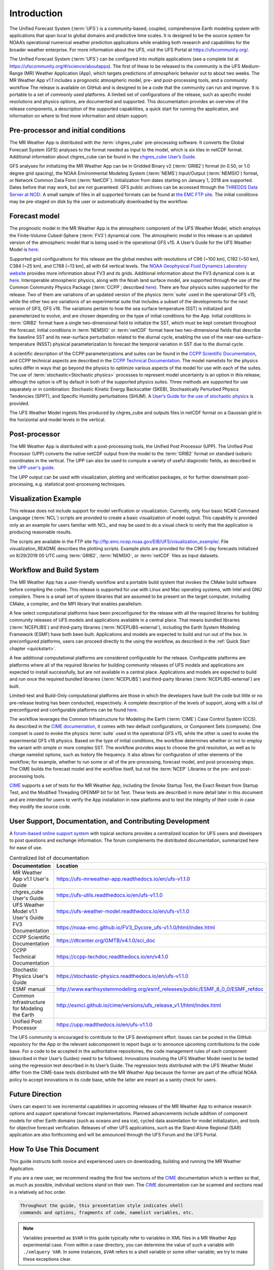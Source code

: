 .. _introduction:

============
Introduction
============

The Unified Forecast System (:term:`UFS`) is a community-based, coupled, comprehensive
Earth modeling system with applications that span local to global domains and
predictive time scales. It is designed to be the source system for NOAA’s
operational numerical weather prediction applications while enabling both
research and capabilities for the broader weather enterprise. For more
information about the UFS, visit the UFS Portal at https://ufscommunity.org/.

The Unified Forecast System (:term:`UFS`) can be configured into multiple applications
(see a complete list at https://ufscommunity.org/#/science/aboutapps).
The first of these to be released to the community is the UFS Medium-Range
(MR) Weather Application (App), which targets predictions of atmospheric
behavior out to about two weeks. The MR Weather App v1.1 includes a prognostic
atmospheric model, pre- and post-processing tools, and a community workflow
The release is available on GitHub and is designed to be a code that the
community can run and improve. It is portable to a set of commonly used
platforms. A limited set of configurations of the release, such as specific
model resolutions and physics options, are documented and supported.
This documentation provides an overview of the release components, a
description of the supported capabilities, a quick start for running the
application, and information on where to find more information and obtain
support.

Pre-processor and initial conditions
====================================
The MR Weather App is distributed with the :term:`chgres_cube` pre-processing software.
It converts the Global Forecast System (GFS) analyses to the format needed as
input to the model, which is six tiles in netCDF format. Additional information
about chgres_cube can be found in the `chgres_cube User’s Guide <https://ufs-utils.readthedocs.io/en/ufs-v1.1.0/>`_.

GFS analyses for initializing the MR Weather App can be in Gridded Binary
v2 (:term:`GRIB2`) format (in 0.50, or 1.0 degree grid spacing),  the NOAA Environmental
Modeling System (:term:`NEMS`) Input/Output (:term:`NEMSIO`) format, or Network Common Data Form (:term:`NetCDF`).
Initialization from dates starting on January 1, 2018 are supported. Dates
before that may work, but are not guaranteed. GFS public archives can be
accessed through  the `THREDDS Data Server at NCEI <https://www.ncei.noaa.gov/thredds/model/gfs.html>`_.
A small sample of files in all supported formats can be found at `the EMC FTP site <https://ftp.emc.ncep.noaa.gov/EIB/UFS/>`_.
The initial conditions may be pre-staged on disk by the user or
automatically downloaded by the workflow.

Forecast model
==============

The prognostic model in the MR Weather App is the atmospheric component
of the UFS Weather Model, which employs the Finite-Volume Cubed-Sphere (:term:`FV3`)
dynamical core. The atmospheric model in this release is an updated version
of the atmospheric model that is being used in the operational GFS v15.
A User’s Guide for the UFS Weather Model is `here <https://ufs-weather-model.readthedocs.io/en/ufs-v1.1.0>`_.

Supported grid configurations for this release are the global meshes with
resolutions of C96 (~100 km), C192 (~50 km), C384 (~25 km), and C768 (~13 km),
all with 64 vertical levels. The `NOAA Geophysical Fluid Dynamics Laboratory website <https://www.gfdl.noaa.gov/fv3>`_
provides more information about FV3 and its grids. Additional information about the FV3 dynamical
core is at `here <https://noaa-emc.github.io/FV3_Dycore_ufs-v1.1.0/html/index.html>`_.
Interoperable atmospheric physics, along with the Noah land surface model, are
supported through the use of the Common Community Physics Package (:term:`CCPP`;
described `here <https://dtcenter.org/community-code/common-community-physics-package-ccpp>`_).
There are four physics suites supported for the release.
Two of them are variations of an updated version of the physics :term:`suite` used in
the operational GFS v15, while the other two are variations of an experimental
suite that includes a subset of the developments for the next version of GFS,
GFS v16. The variations pertain to how the sea surface temperature (SST) is
initialized and parameterized to evolve, and are chosen depending on the type
of initial conditions for the App. Initial conditions in :term:`GRIB2` format have a
single two-dimensional field to initialize the SST, which must be kept constant
throughout the forecast. Initial conditions in :term:`NEMSIO` or :term:`netCDF` format have two two-dimensional
fields that describe the baseline SST and its near-surface perturbation related
to the diurnal cycle, enabling the use of the near-sea-surface-temperature (NSST)
physical parameterization to forecast the temporal variation in SST due to the
diurnal cycle.

A scientific description of the CCPP parameterizations and suites can be found in the
`CCPP Scientific Documentation <https://dtcenter.org/GMTB/v4.1.0/sci_doc>`_, and
CCPP technical aspects are described in the `CCPP Technical Documentation <https://ccpp-techdoc.readthedocs.io/en/v4.1.0/>`_.
The model namelists for the physics suites differ in ways that go beyond
the physics to optimize various aspects of the model for use with each of the
suites.
The use of :term:`stochastic<Stochastic physics>` processes to represent model uncertainty is an option
in this release, although the option is off by default in both of the
supported physics suites. Three methods are supported for use separately or in
combination: Stochastic Kinetic Energy Backscatter (SKEB), Stochastically
Perturbed Physics Tendencies (SPPT), and Specific Humidity perturbations (SHUM).
A `User’s Guide for the use of stochastic physics <https://stochastic-physics.readthedocs.io/en/ufs-v1.1.0>`_ is provided.

The UFS Weather Model ingests files produced by chgres_cube and outputs files
in netCDF format on a Gaussian grid in the horizontal and model levels in the
vertical.

Post-processor
================================

The MR Weather App is distributed with a post-processing tools, the Unified
Post Processor (UPP). The Unified Post Processor (UPP) converts the
native netCDF output from the model to the :term:`GRIB2` format on standard isobaric
coordinates in the vertical. The UPP can also be used to compute a variety of
useful diagnostic fields, as described in the `UPP user's guide <https://upp.readthedocs.io/en/ufs-v1.1.0>`_.

The UPP output can be used with visualization, plotting and verification
packages, or for further downstream post-processing, e.g. statistical
post-processing techniques.

Visualization Example
=========================

This release does not include support for model verification or visualization. Currently,
only four basic NCAR Command Language (:term:`NCL`) scripts are provided to create a basic visualization of model output.
This capability is provided only as an example for users familiar with NCL, and may be used to
do a visual check to verify that the application is
producing reasonable results.

The scripts are available in the FTP site ftp://ftp.emc.ncep.noaa.gov/EIB/UFS/visualization_example/.
File visualization_README describes the plotting scripts. Example plots are provided
for the C96 5-day forecasts initialized on 8/29/2019 00 UTC using :term:`GRIB2`,  :term:`NEMSIO`, or :term:`netCDF`
files as input datasets.

Workflow and Build System
=========================
The MR Weather App has a user-friendly workflow and a portable build system that
invokes the CMake build software before compiling the codes. This release is
supported for use with Linux and Mac operating systems, with Intel and GNU
compilers. There is a small set of system libraries that are assumed to be
present on the target computer, including CMake, a compiler, and the MPI
library that enables parallelism.

A few select computational platforms have been preconfigured for the release
with all the required libraries for building community releases of
UFS models and applications available in a central place. That means
bundled libraries (:term:`NCEPLIBS`) and third-party libraries (:term:`NCEPLIBS-external`),
including the Earth System Modeling Framework (ESMF)
have both been built. Applications and models are expected to build and run out of the box.
In preconfigured platforms, users can proceed directly to the using the
workflow, as described in the :ref:`Quick Start chapter <quickstart>`.

A few additional computational platforms are considered configurable for the release.
Configurable platforms are platforms where all of the required libraries for
building community releases of UFS models and applications are expected to
install successfully, but are not available in a central place. Applications and
models are expected to build and run once the required bundled libraries
(:term:`NCEPLIBS`) and third-party libraries (:term:`NCEPLIBS-external`) are built.

Limited-test and Build-Only computational platforms are those in which the developers
have built the code but little or no
pre-release testing has been conducted, respectively.
A complete description of the levels of support, along with a list of preconfigured
and configurable platforms can be found `here <https://github.com/ufs-community/ufs/wiki/Supported-Platforms-and-Compilers>`_.

The workflow leverages the Common Infrastructure for Modeling the Earth (:term:`CIME`)
Case Control System (CCS). As described in the `CIME documentation <http://esmci.github.io/cime/versions/ufs_release_v1.1/html/index.html>`_,
it comes with two default configurations, or
Component Sets (compsets). One compset is used to evoke the physics :term:`suite`
used in the operational GFS v15, while the other is used to evoke the
experimental GFS v16 physics. Based on the type of initial conditions, the
workflow determines whether or not to employ the variant with simple or more complex
SST. The workflow provides
ways to choose the grid resolution, as well as to change namelist options,
such as history file frequency. It also allows for configuration of other
elements of the workflow; for example, whether to run some or all of the
pre-processing, forecast model, and post-processing steps. The CIME builds
the forecast model and the workflow itself, but not the :term:`NCEP` Libraries or the
pre- and post-processing tools.

`CIME`_ supports a set of tests for the MR Weather App, including the Smoke
Startup Test, the Exact Restart from Startup Test, and the Modified Threading
OPENMP bit for bit Test. These tests are described in more detail later in this
document and are intended for users to verify the App installation in new
platforms and to test the integrity of their code in case
they modify the source code.

User Support, Documentation, and Contributing Development
=========================================================
A `forum-based online support system <https://forums.ufscommunity.org>`_ with topical sections
provides a centralized location for UFS users and
developers to post questions and exchange information. The forum complements
the distributed documentation, summarized here for ease of use.

.. table::  Centralized list of documentation

   +----------------------------+---------------------------------------------------------------------------------+
   | **Documentation**          | **Location**                                                                    |
   +============================+=================================================================================+
   | MR Weather App v1.1        | https://ufs-mrweather-app.readthedocs.io/en/ufs-v1.1.0                          |
   | User's Guide               |                                                                                 |
   +----------------------------+---------------------------------------------------------------------------------+
   | chgres_cube User's Guide   | https://ufs-utils.readthedocs.io/en/ufs-v1.1.0                                  |
   +----------------------------+---------------------------------------------------------------------------------+
   | UFS Weather Model v1.1     | https://ufs-weather-model.readthedocs.io/en/ufs-v1.1.0                          |
   | User's Guide               |                                                                                 |
   +----------------------------+---------------------------------------------------------------------------------+
   | FV3 Documentation          | https://noaa-emc.github.io/FV3_Dycore_ufs-v1.1.0/html/index.html                |
   +----------------------------+---------------------------------------------------------------------------------+
   | CCPP Scientific            | https://dtcenter.org/GMTB/v4.1.0/sci_doc                                        |
   | Documentation              |                                                                                 |
   +----------------------------+---------------------------------------------------------------------------------+
   | CCPP Technical             | https://ccpp-techdoc.readthedocs.io/en/v4.1.0                                   |
   | Documentation              |                                                                                 |
   +----------------------------+---------------------------------------------------------------------------------+
   | Stochastic Physics         | https://stochastic-physics.readthedocs.io/en/ufs-v1.1.0                         |
   | User's Guide               |                                                                                 |
   +----------------------------+---------------------------------------------------------------------------------+
   | ESMF manual                | http://www.earthsystemmodeling.org/esmf_releases/public/ESMF_8_0_0/ESMF_refdoc  |
   +----------------------------+---------------------------------------------------------------------------------+
   | Common Infrastructure for  | http://esmci.github.io/cime/versions/ufs_release_v1.1/html/index.html           |
   | Modeling the Earth         |                                                                                 |
   +----------------------------+---------------------------------------------------------------------------------+
   | Unified Post Processor     | https://upp.readthedocs.io/en/ufs-v1.1.0                                        |
   +----------------------------+---------------------------------------------------------------------------------+

The UFS community is encouraged to contribute to the UFS development effort.
Issues can be posted in the GitHub repository for the App or the relevant
subcomponent to report bugs or to announce upcoming contributions to the code
base. For a code to be accepted in the authoritative repositories, the code
management rules of each component (described in their User’s Guides) need to be
followed. Innovations involving the UFS Weather Model need to be tested using
the regression test described in its User’s Guide. The regression tests
distributed with the UFS Weather Model differ from the CIME-base tests
distributed with the MR Weather App because the former are part of the
official NOAA policy to accept innovations in its code base, while the latter
are meant as a sanity check for users.

Future Direction
================
Users can expect to see incremental capabilities in upcoming releases of the
MR Weather App to enhance research options and support operational forecast
implementations. Planned advancements include addition of component models for
other Earth domains (such as oceans and sea ice), cycled data assimilation for
model initialization, and tools for objective forecast verification. Releases
of other UFS applications, such as the Stand-Alone Regional (SAR) application
are also forthcoming and will be announced through the UFS Forum and the UFS
Portal.

How To Use This Document
========================

This guide instructs both novice and experienced users on downloading,
building and running the MR Weather Application.

If you are a new user, we recommend reading the first few sections of
the `CIME`_ documentation which is written so that, as much as
possible, individual sections stand on their own. The `CIME`_
documentation can be scanned and sections read in a relatively
ad hoc order.

.. code-block:: console

    Throughout the guide, this presentation style indicates shell
    commands and options, fragments of code, namelist variables, etc.

.. note::

   Variables presented as ``$VAR`` in this guide typically refer to variables in XML files
   in a MR Weather App experimental case. From within a case directory, you can determine the value of such a
   variable with ``./xmlquery VAR``. In some instances, ``$VAR`` refers to a shell
   variable or some other variable; we try to make these exceptions clear.

.. _CIME: http://esmci.github.io/cime/versions/ufs_release_v1.1/html/index.html
